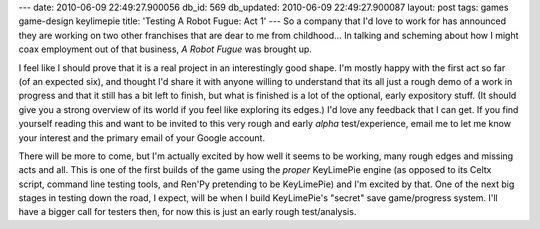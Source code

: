 ---
date: 2010-06-09 22:49:27.900056
db_id: 569
db_updated: 2010-06-09 22:49:27.900087
layout: post
tags: games game-design keylimepie
title: 'Testing A Robot Fugue: Act 1'
---
So a company that I'd love to work for has announced they are working on two other franchises that are dear to me from childhood... In talking and scheming about how I might coax employment out of that business, *A Robot Fugue* was brought up.

I feel like I should prove that it is a real project in an interestingly good shape. I'm mostly happy with the first act so far (of an expected six), and thought I'd share it with anyone willing to understand that its all just a rough demo of a work in progress and that it still has a bit left to finish, but what is finished is a lot of the optional, early expository stuff. (It should give you a strong overview of its world if you feel like exploring its edges.) I'd love any feedback that I can get. If you find yourself reading this and want to be invited to this very rough and early *alpha* test/experience, email me to let me know your interest and the primary email of your Google account.

There will be more to come, but I'm actually excited by how well it seems to be working, many rough edges and missing acts and all. This is one of the first builds of the game using the *proper* KeyLimePie engine (as opposed to its Celtx script, command line testing tools, and Ren'Py pretending to be KeyLimePie) and I'm excited by that. One of the next big stages in testing down the road, I expect, will be when I build KeyLimePie's "secret" save game/progress system. I'll have a bigger call for testers then, for now this is just an early rough test/analysis.
